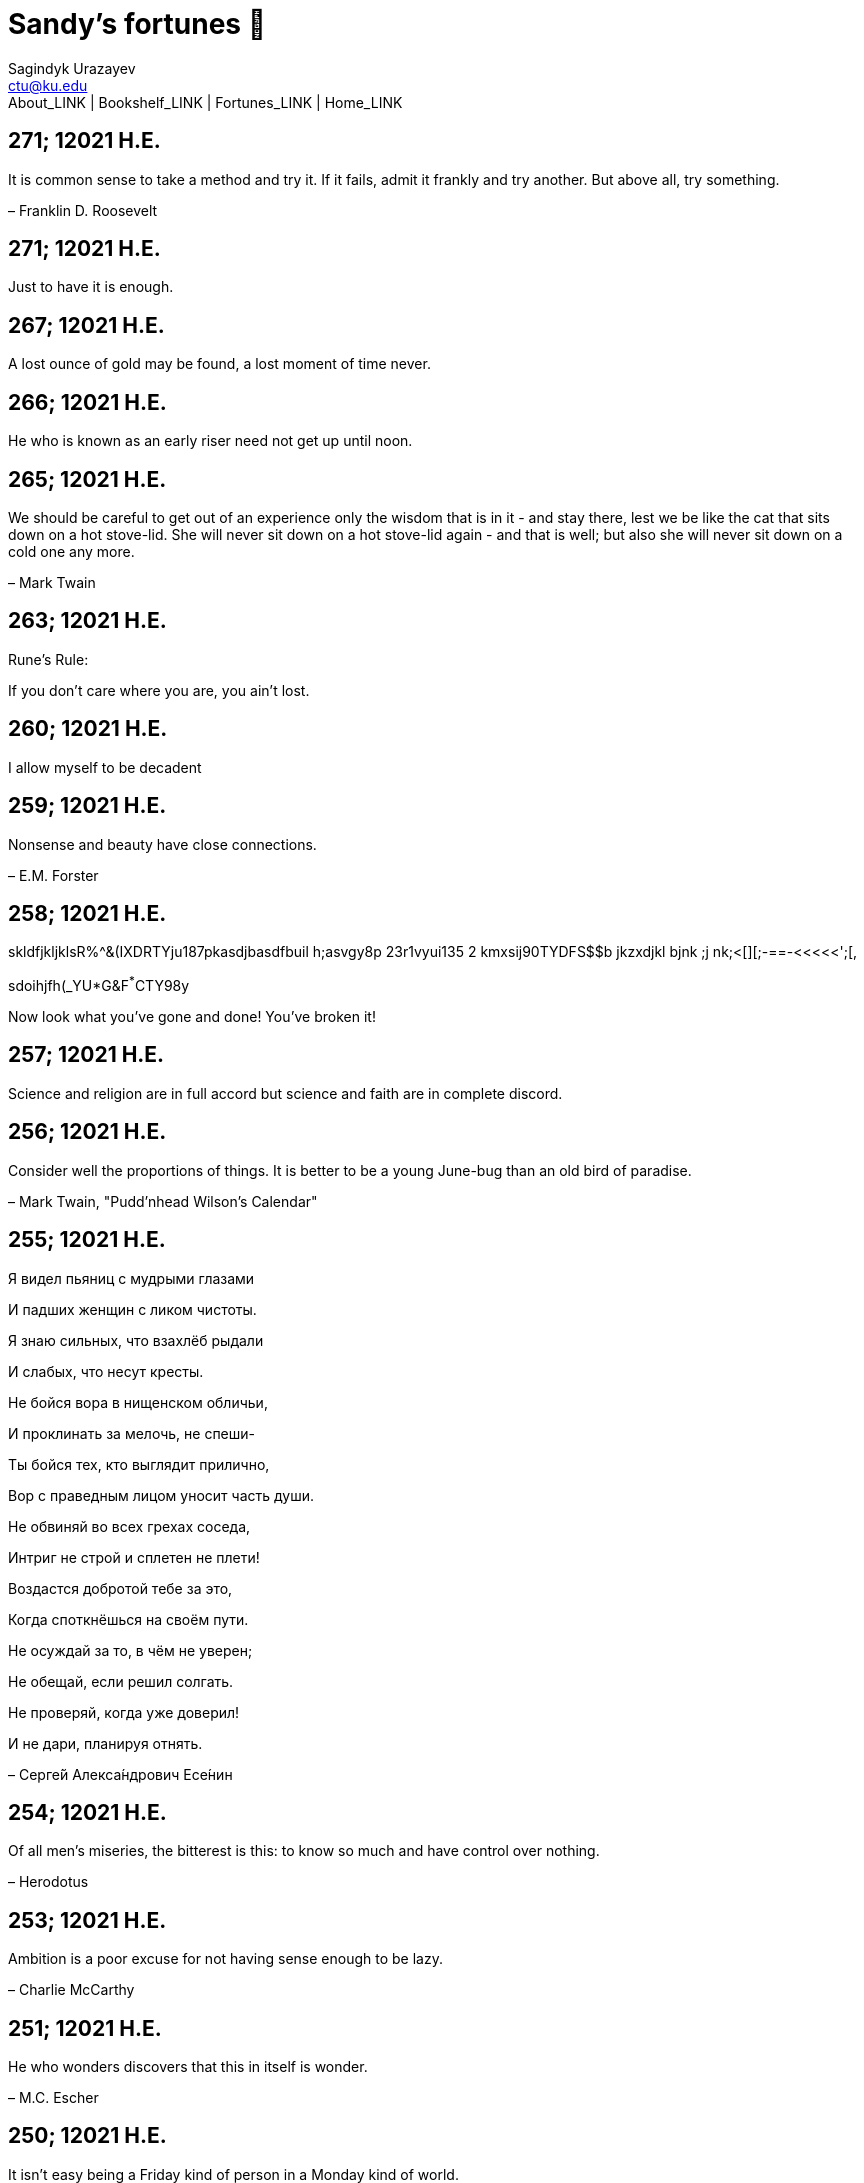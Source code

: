 = Sandy's fortunes 🥠
Sagindyk Urazayev <ctu@ku.edu>
About_LINK | Bookshelf_LINK | Fortunes_LINK | Home_LINK
:nofooter:
:experimental:

== 271; 12021 H.E.

It is common sense to take a method and try it. If it fails, admit it
frankly and try another. But above all, try something.

– Franklin D. Roosevelt

== 271; 12021 H.E.

Just to have it is enough.

== 267; 12021 H.E.

A lost ounce of gold may be found, a lost moment of time never.

== 266; 12021 H.E.

He who is known as an early riser need not get up until noon.

== 265; 12021 H.E.

We should be careful to get out of an experience only the wisdom that is
in it - and stay there, lest we be like the cat that sits down on a hot
stove-lid. She will never sit down on a hot stove-lid again - and that
is well; but also she will never sit down on a cold one any more.

– Mark Twain

== 263; 12021 H.E.

Rune's Rule:

If you don't care where you are, you ain't lost.

== 260; 12021 H.E.

I allow myself to be decadent

== 259; 12021 H.E.

Nonsense and beauty have close connections.

– E.M. Forster

== 258; 12021 H.E.

skldfjkljklsR%^&(IXDRTYju187pkasdjbasdfbuil h;asvgy8p 23r1vyui135 2
kmxsij90TYDFS$$b jkzxdjkl bjnk ;j nk;<[][;-==-<<<<<';[,
[hjioasdvbnuio;buip^&(FTSD$%*VYUI:buio;sdf}[asdf']
sdoihjfh(_YU*G&F^*^CTY98y

Now look what you've gone and done! You've broken it!

== 257; 12021 H.E.

Science and religion are in full accord but science and faith are in
complete discord.

== 256; 12021 H.E.

Consider well the proportions of things. It is better to be a young
June-bug than an old bird of paradise.

– Mark Twain, "Pudd'nhead Wilson's Calendar"

== 255; 12021 H.E.

Я видел пьяниц с мудрыми глазами

И падших женщин с ликом чистоты.

Я знаю сильных, что взахлёб рыдали

И слабых, что несут кресты.

Не бойся вора в нищенском обличьи,

И проклинать за мелочь, не спеши-

Ты бойся тех, кто выглядит прилично,

Вор с праведным лицом уносит часть души.

Не обвиняй во всех грехах соседа,

Интриг не строй и сплетен не плети!

Воздастся добротой тебе за это,

Когда споткнёшься на своём пути.

Не осуждай за то, в чём не уверен;

Не обещай, если решил солгать.

Не проверяй, когда уже доверил!

И не дари, планируя отнять.

– Серге́й Алекса́ндрович Есе́нин

== 254; 12021 H.E.

Of all men's miseries, the bitterest is this: to know so much and have
control over nothing.

– Herodotus

== 253; 12021 H.E.

Ambition is a poor excuse for not having sense enough to be lazy.

– Charlie McCarthy

== 251; 12021 H.E.

He who wonders discovers that this in itself is wonder.

– M.C. Escher

== 250; 12021 H.E.

It isn't easy being a Friday kind of person in a Monday kind of world.

== 249; 12021 H.E.

Your happiness is intertwined with your outlook on life.

== 248; 12021 H.E.

A well-known friend is a treasure.

== 246; 12021 H.E.

The master programmer moves from program to program without fear. No
change in management can harm him. He will not be fired, even if the
project is canceled. Why is this? He is filled with the Tao.

– Geoffrey James, "The Tao of Programming"

== 245; 12021 H.E.

While any text editor can save your files, only Emacs can save your soul

== 243; 12021 H.E.

If you are afraid of loneliness, don't marry.

– Anton Chekhov

== 242; 12021 H.E.

It is contrary to reasoning to say that there is a vacuum or space in
which there is absolutely nothing.

– Descartes

== 241; 12021 H.E.

Clothes make the man. Naked people have little or no influence on
society.

– Mark Twain

== 235; 12021 H.E.

Virtue does not always demand a heavy sacrifice – only the willingness
to make it when necessary.

– Frederick Dunn

== 233; 12021 H.E.

The ability to play chess is the sign of a gentleman. The ability to
play chess well is the sign of a wasted life.

— Paul Morphy

== 228; 12021 H.E.

today, n.:

A nice place to visit, but you can't stay here for long.

== 226; 12021 H.E.

I have the simplest tastes. I am always satisfied with the best.

– Oscar Wilde

== 201; 12021 H.E.

I love you and you are loved

– Sandy

== 200; 12021 H.E.

Govern a great nation as you would cook a small fish. Don't overdo it.

– Lao Tzu

== 199; 12021 H.E.

A good name lost is seldom regained. When character is gone, all is
gone, and one of the richest jewels of life is lost forever.

– J. Hawes

== 198; 12021 H.E.

Жизнь, по сути, очень простая штука и человеку нужно приложить много
усилий, чтобы её испортить.

– Чехов

== 197; 12021 H.E.

Bizarreness is the essence of the exotic.

== 196; 12021 H.E.

Most of the fear that spoils our life comes from attacking difficulties
before we get to them.

– Dr. Frank Crane

== 194; 12021 H.E.

You can't get very far in this world without your dossier being there
first.

– Arthur Miller

== 192; 12021 H.E.

He who knows, does not speak. He who speaks, does not know.

– Lao Tsu

== 191; 12021 H.E.

Documentation:

Instructions translated from Swedish by Japanese for English speaking
persons.

== 190; 12021 H.E.

Someday somebody has got to decide whether the typewriter is the
machine, or the person who operates it.

== 188; 12021 H.E.

The hatred of relatives is the most violent.

– Tacitus (c.55 - c.117)

== 187; 12021 H.E.

You can tell the ideals of a nation by its advertisements.

– Norman Douglas

== 186; 12021 H.E.

Fare thee well, and if for ever,

Still for ever, fare thee well.

– Byron

== 186; 12021 H.E.

"Сознание жизни выше жизни, знание законов счастья–выше счастья" – вот с
чем бороться надо! И буду. Если только все захотят, то сейчас все
устроится.

– Fyodor Dostoevsky, _The Dream of a Ridiculous Man_

== 184; 12021 H.E.

So many people are stuck living the same life because they think that is
what they're supposed to do. But really, you're just completely free to
do it. You are able to do it. And even if its a different and more
difficult road to take, I believe you should do if it's going to make
you happy.

– Marzia Kjellberg

== 184; 12021 H.E.

One good turn usually gets most of the blanket.

== 182; 12021 H.E.

Some people cause happiness wherever they go; others, whenever they go.

== 179; 12021 H.E.

A master programmer passed a novice programmer one day. The master noted
the novice's preoccupation with a hand-held computer game. "Excuse me",
he said, "may I examine it?"

The novice bolted to attention and handed the device to the master. "I
see that the device claims to have three levels of play: Easy, Medium,
and Hard", said the master. "Yet every such device has another level of
play, where the device seeks not to conquer the human, nor to be
conquered by the human."

"Pray, great master," implored the novice, "how does one find this
mysterious setting?"

The master dropped the device to the ground and crushed it under foot.
And suddenly the novice was enlightened.

– Geoffrey James, "The Tao of Programming"

== 178; 12021 H.E.

Братья, любовь — учительница, но нужно уметь ее приобрести, ибо она
трудно приобретается, дорого покупается, долгою работой и через долгий
срок, ибо не на мгновение лишь случайное надо любить, а на весь срок.
А случайно-то и всяк полюбить может, и злодей полюбит.

– Достоевский

== 176; 12021 H.E.

Your love is like a tidal wave, spinning over my head

Drownin' me in your promises, better left unsaid

You're the right kind of sinner to release my inner fantasy

The invincible winner and you know that you were born to be

You're a heartbreaker, dream maker, love taker

Don't you mess around with me

You're a heartbreaker, dream maker, love taker

Don't you mess around, no, no, no

Your love has set my soul on fire, burnin' out of control

You taught me the ways of desire, now it's takin' its toll

You're the right kind of sinner to release my inner fantasy

The invincible winner and you know that you were born to be

– Для Лилюшы (Pat Benatar's "Heartbreaker")

== 175; 12021 H.E.

Knowledge without common sense is folly.

== 174; 12021 H.E.

The better part of valor is discretion.

– William Shakespeare, "Henry IV"

== 173; 12021 H.E.

Art is the tree of life. Science is the tree of death.

== 171; 12021 H.E.

I kissed my first girl and smoked my first cigarette on the same day. I
haven't had time for tobacco since.

– Arturo Toscanini

== 169; 12021 H.E.

We are all in the gutter, but some of us are looking at the stars.

– Oscar Wilde

== 167; 12021 H.E.

Forests precede civilizations and deserts follow them.

– François-René de Chateaubriand

== 166; 12021 H.E.

Extreme fear can neither fight nor fly.

– William Shakespeare

== 165; 12021 H.E.

Some people have a way about them that seems to say: "If I have only one
life to live, let me live it as a jerk."

== 164; 12021 H.E.

A real person has two reasons for doing anything … a good reason and the
real reason.

== 163; 12021 H.E.

Two sure ways to tell a REALLY sexy man; the first is, he has a bad
memory. I forget the second.

== 161; 12021 H.E.

When you're ready to give up the struggle, who can you surrender to?

== 160; 12021 H.E.

`life←{↑1 ⍵∨.∧3 4=+/,¯1 0 1∘.⊖¯1 0 1∘.⌽⊂⍵}`

== 159; 12021 H.E.

APL is a mistake, carried through to perfection. It is the language of
the future for the programming techniques of the past: it creates a new
generation of coding bums.

– Edsger W. Dijkstra (May 1982), "How do we tell truths that might
hurt?", SIGPLAN Notice 17 (5): pp. 13–15.

== 158; 12021 H.E.

Do not be afraid; our fate

Cannot be taken from us; it is a gift.

– Dante Alighieri

== 157; 12021 H.E.

Democracy means simply the bludgeoning of the people by the people for
the people.

– Oscar Wilde

== 156; 12021 H.E.

To do two things at once is to do neither.

– Publilius Syrus

== 155; 12021 H.E.

And ever has it been known that love knows not its own depth until the
hour of separation.

– Kahlil Gibran

== 154; 12021 H.E.

It's useless to try to hold some people to anything they say while
they're madly in love, drunk, or running for office.

== 153; 12021 H.E.

To stay young requires unceasing cultivation of the ability to unlearn
old falsehoods.

– Lazarus Long, "Time Enough For Love"

== 152; 12021 H.E.

While there's life, there's hope.

– Publius Terentius Afer (Terence)

== 151; 12021 H.E.

A mother takes twenty years to make a man of her boy, and another woman
makes a fool of him in twenty minutes.

– Robert Frost

== 150; 12021 H.E.

Against stupidity the very gods Themselves contend in vain.

– Friedrich von Schiller, "The Maid of Orleans", III, 6

== 149; 12021 H.E.

The perfect man is the true partner. Not a bed partner nor a fun
partner, but a man who will shoulder burdens equally with [you] and
possess that quality of joy.

– Erica Jong

== 149; 12021 H.E.

There's no heavier burden than a great potential.

== 148; 12021 H.E.

My opinions may have changed, but not the fact that I am right.

== 147; 12021 H.E.

The knowledge that makes us cherish innocence makes innocence
unattainable.

– Irving Howe

== 146; 12021 H.E.

Does a good farmer neglect a crop he has planted?

Does a good teacher overlook even the most humble student?

Does a good father allow a single child to starve?

Does a good programmer refuse to maintain his code?

– Geoffrey James, "The Tao of Programming"

== 145; 12021 H.E.

Si j'avais encore la folie de croire au bonheur, je le chercherais dans
l'habitude.

– François-René de Chateaubriand

== 143; 12021 H.E.

Frankly, my dear, I don't give a damn!

– Rhett Butler

== 142; 12021 H.E.

Your mode of life will be changed for the better because of new
developments.

== 141; 12021 H.E.

The difference between art and science is that science is what we
understand well enough to explain to a computer. Art is everything else.

– Donald Knuth, "Discover"

== 140; 12021 H.E.

The one charm of marriage is that it makes a life of deception a
neccessity.

– Oscar Wilde

== 139; 12021 H.E.

They said that of all the kings upon the earth

He was the man most gracious and fair-minded,

Kindest to his people and keenest to win fame.

– Beowulf, the last three lines in Seamus Heaney's translation

== 138; 12021 H.E.

Of course it's possible to love a human being if you don't know them too
well.

– Charles Bukowski

== 137; 12021 H.E.

You don't have to explain something you never said.

– Calvin Coolidge

== 136; 12021 H.E.

The number of UNIX installations has grown to 10, with more expected.

– The Unix Programmer's Manual, 2nd Edition, June 1972

== 135; 12021 H.E.

One is not born a woman, one becomes one.

– Simone de Beauvoir

== 134; 12021 H.E.

Nothing is finished until the paperwork is done.

== 133; 12021 H.E.

incentive program, n.:

The system of long and short-term rewards that a corporation uses to
motivate its people. Still, despite all the experimentation with profit
sharing, stock options, and the like, the most effective incentive
program to date seems to be "Do a good job and you get to keep it."

== 132; 12021 H.E.

Testing can show the presense of bugs, but not their absence.

– Dijkstra

== 131; 12021 H.E.

Young men want to be faithful and are not; old men want to be faithless
and cannot.

– Oscar Wilde

== 130; 12021 H.E.

Добрых людей много, но аккуратных и дисциплинированных совсем, совсем
мало

– Чехов из письма к В. А. ПОССЕ 15 февраля 1900 г. Ялта.

== 129; 12021 H.E.

Смеются только над тем, что смешно или чего не понимают… Выбирай любое
из двух. Второе, конечно, более лестно, но - увы! - для меня лично ты не
составляешь загадки.

– Чехов (1860 – 1904) из Письма брату Николаю Павловичу Чехову Март 1886
г. Москва

== 129; 12021 H.E.

Читателей следует избавлять от встречи с незрелыми писательскими опытами

– Чехов

== 129; 12021 H.E.

Кстати сказать, и народные театры, и народная литература — все это
глупость, все это народная карамель. Надо не Гоголя опускать до народа,
а народ поднимать к Гоголю.

– Чехов

== 129; 12021 H.E.

Eat drink and be merry, for tomorrow we diet.

== 127; 12021 H.E.

I can resist anything but temptation.

== 126; 12021 H.E.

God is really only another artist. He invented the giraffe, the elephant
and the cat. He has no real style, He just goes on trying other things.

– Pablo Picasso

== 124; 12021 H.E.

The universe seems neither benign nor hostile, merely indifferent.

– Sagan

== 123; 12021 H.E.

The Hitchhiker's Guide to the Galaxy has a few things to say on the
subject of towels.

Most importantly, a towel has immense psychological value. For some
reason, if a non-hitchhiker discovers that a hitchhiker has his towel
with him, he will automatically assume that he is also in possession of
a toothbrush, washcloth, flask, gnat spray, space suit, etc., etc.
Furthermore, the non-hitchhiker will then happily lend the hitchhiker
any of these or a dozen other items that he may have "lost". After all,
any man who can hitch the length and breadth of the Galaxy, struggle
against terrible odds, win through and still know where his towel is, is
clearly a man to be reckoned with.

– Douglas Adams, "The Hitchhiker's Guide to the Galaxy"

== 122; 12021 H.E.

An honest tale speeds best being plainly told.

– William Shakespeare, "Henry VI"

== 121; 12021 H.E.

"God is a comedian playing to an audience too afraid to laugh."

— Voltaire

== 119; 12021 H.E.

There is nothing stranger in a strange land than the stranger who comes
to visit.

== 117; 12021 H.E.

Writing, to me, is simply thinking through my fingers.

– Isaac Asimov

== 116; 12021 H.E.

Because we don't think about future generations, they will never forget
us.

– Henrik Tikkanen

== 115; 12021 H.E.

Let us read, and let us dance; these two amusements will never do any
harm to the world.

― Voltaire

== 114; 12021 H.E.

Moderation in all things.

– Publius Terentius Afer [Terence]

== 114; 12021 H.E.

The man who runs may fight again.

– Menander

== 111; 12021 H.E.

The sum of the intelligence of the world is constant. The population is,
of course, growing.

== 110; 12021 H.E.

f u cn rd ths, u cn gt a gd jb n cmptr prgrmmng

== 109; 12021 H.E.

One often meets his destiny on the road he takes to avoid it.

— Master Oogway

== 108; 12021 H.E.

There are two ways of constructing a software design. One way is to make
it so simple that there are obviously no deficiencies and the other is
to make it so complicated that there are no obvious deficiencies. –
C.A.R. Hoare

== 100; 12021 H.E.

Ever get the feeling that the world's on tape and one of the reels is
missing?

– Rich Little

== 93; 12021 H.E.

Entropy isn't what it used to be.

== 84; 12021 H.E.

Entropy isn't what it used to be.

== 79; 12021 H.E.

Q: How many psychiatrists does it take to change a light bulb?

A: Only one, but it takes a long time, and the light bulb has to really
want to change.

== 71; 12021 H.E.

Nothing matters very much, and few things matter at all.

– Arthur Balfour

== 67; 12021 H.E.

Quality control, n.:

Assuring that the quality of a product does not get out of hand and add
to the cost of its manufacture or design.

== 54; 12021 H.E.

Don't be distracted by the what-if's, should-have's, and if-only's. The
one thing you choose for yourself - that is the truth of your universe.

– Kamina

== 42; 12021 H.E.

A true man never dies, even when he's killed.

– Kamina

== 33; 12021 H.E.

Нравственные поговорки бывают удивительно полезны в тех случаях, когда
мы от себя мало что можем выдумать себе в оправдание.

== 31; 12021 H.E.

If you know pain and hardship, it’s easier to be kind to others.

– Ryoji Kaji

== 30; 12021 H.E.

Anywhere can be paradise as long as you have the will to live. After
all, you are alive, so you will always have the chance to be happy. As
long as the Sun, the Moon, and the Earth exist, everything will be all
right.

– Yui Ikari

== 29; 12021 H.E.

Whether I live or die makes no great difference. In truth, death may be
the only absolute freedom there is.

– Kaworu Nagisa

== 25; 12021 H.E.

Who the hell do you think I am?!

– Kamina

== 24; 12021 H.E.

The dreams of those who've fallen! The hopes of those who'll follow!
Those two sets of dreams weave together into a double helix! Drilling a
path towards tomorrow! And that's Tengen Toppa! That's Gurren Lagann!

– Simon

== 23; 12021 H.E.

Believe in yourself. Not in the you who believes in me. Not the me who
believes in you. Believe in the you who believes in yourself.

– Kamina

== 21; 12021 H.E.

There once was a man who went to a computer trade show. Each day as he
entered, the man told the guard at the door: "I am a great thief,
renowned for my feats of shoplifting. Be forewarned, for this trade show
shall not escape unplundered." This speech disturbed the guard greatly,
because there were millions of dollars of computer equipment inside, so
he watched the man carefully. But the man merely wandered from booth to
booth, humming quietly to himself.

When the man left, the guard took him aside and searched his clothes,
but nothing was to be found.

On the next day of the trade show, the man returned and chided the
guard, saying: "I escaped with a vast booty yesterday, but today will be
even better." So the guard watched him ever more closely, but to no
avail.

On the final day of the trade show, the guard could restrain his
curiosity no longer. "Sir Thief," he said, "I am so perplexed, I cannot
live in peace. Please enlighten me. What is it that you are stealing?"

The man smiled. "I am stealing ideas," he said.

== 20; 12021 H.E.

Prince Wang's programmer was coding software. His fingers danced upon
the keyboard. The program compiled without and error message, and the
program ran like a gentle wind.

"Excellent!" the Prince exclaimed. "Your technique is faultless!"

"Technique?" said the programmer, turning from his terminal, "What I
follow is Tao – beyond all techniques! When I first began to program, I
would see before me the whole problem in one mass. After three years, I
no longer saw this mass. Instead, I used subroutines. But now I see
nothing. My whole being exists in a formless void. My senses are idle.
My spirit, free to work without a plan, follows its own instinct. In
short, my program writes itself. True, sometimes there are difficult
problems. I see them coming, I slow down, I watch silently. Then I
change a single line of code and the difficulties vanish like puffs of
idle smoke. I then compile the program. I sit still and let the joy of
the work fill my being. I close my eyes for a moment and then log off."

Prince Wang said, "Would that all of my programmers were as wise!"

– Geoffrey James, "The Tao of Programming"

== 17; 12021 H.E.

A truly great man will neither trample on a worm nor sneak to an
emperor.

– B. Franklin

== 356; 12020 H.E.

TV is chewing gum for the eyes.

– Frank Lloyd Wright

== 342; 12020 H.E.

By studying the masters – not their pupils.

— Niels Henrik Abel

== 341; 12020 H.E.

My name is Ozymandias, King of Kings;

Look on my Works, ye Mighty, and despair!

== 338; 12020 H.E.

The unexamined life is not worth living

– Socrates

== 336; 12020 H.E.

The longest part of the journey is said to be the passing of the gate.

– Marcus Terentius Varro

== 335; 12020 H.E.

"When you wake up in the morning, Pooh," said Piglet at last, "what's
the first thing you say to yourserf?"

"What's for breakfast?" said Pooh. "What do _you_ say, Piglet?"

"I say, I wonder what's going to happen exciting _today_?" said Piglet.

Pooh nodded thoughtfully.

"It's the same thing," he said.

== 331; 12020 H.E.

Q: How many Harvard MBA's does it take to screw in a light bulb?

A: Just one. He grasps it firmly and the universe revolves around him.

== 322; 12020 H.E.

Don’t go around saying the world owes you a living. The world owes you
nothing. It was here first.

— Mark Twain

== 318; 12020 H.E.

The only thing we have to fear is fear itself.

— Franklin Delano Roosevelt

== 315; 12020 H.E.

Judge each day not by the harvest you reap, but by the seeds you plant.

— Robert Louis Stevenson (Found on the back of my red wine vinegar
bottle)

== 314; 12020 H.E.

The devil can cite Scripture for his purpose.

— William Shakespeare, “The Merchant of Venice”

== 313; 12020 H.E.

University politics are vicious precisely because the stakes are so
small.

— C. P. Snow (see "Sayre's law")

== 305; 12020 H.E.

It doesn't interest me what you do for a living. I want to know what you
ache for and if you dare to dream of meeting your heart's longing.

It doesn't interest me how old you are. I want to know if you will risk
looking like a fool for love, for your dream, for the adventure of being
alive.

— Oriah Mountain Dreamer

== 303; 12020 H.E.

Liberty lies in the hearts of men and women; when it dies there, no
constitution, no law, no court can save it; no constitution, no law, no
court can even do much to help it.

— Learned Hand, Spirit of Liberty

== 300; 12020 H.E.

For there are moments when one can neither think nor feel. And if one
can neither think nor feel, she thought, where is one?

— Virginia Woolf, "To the Lighthouse"

== 299; 12020 H.E.

Are we THERE yet?

Note: that is actually how I was taught Fundamental theorem of calculus

== 295; 12020 H.E.

When I reflect upon the number of disagreeable people who I know who
have gone to a better world, I am moved to lead a different life.

— Mark Twain, Pudd'nhead Wilson

== 292; 12020 H.E.

Q: How many lawyers does it take to change a light bulb?

A: Whereas the party of the first part, also known as "Lawyer", and the
party of the second part, also known as "Light Bulb", do hereby and
forthwith agree to a transaction wherein the party of the second part
shall be removed from the current position as a result of failure to
perform previously agreed upon duties, i.e., the lighting, elucidation,
and otherwise illumination of the area ranging from the front (north)
door, through the entryway, terminating at an area just inside the
primary living area, demarcated by the beginning of the carpet, any
spillover illumination being at the option of the party of the second
part and not required by the aforementioned agreement between the
parties.

The aforementioned removal transaction shall include, but not be limited
to, the following. The party of the first part shall, with or without
elevation at his option, by means of a chair, stepstool, ladder or any
other means of elevation, grasp the party of the second part and rotate
the party of the second part in a counter-clockwise direction, this
point being tendered non-negotiable. Upon reaching a point where the
party of the second part becomes fully detached from the receptacle, the
party of the first part shall have the option of disposing of the party
of the second part in a manner consistent with all relevant and
applicable local, state and federal statutes. Once separation and
disposal have been achieved, the party of the first part shall have the
option of beginning installation. Aforesaid installation shall occur in
a manner consistent with the reverse of the procedures described in step
one of this self-same document, being careful to note that the rotation
should occur in a clockwise direction, this point also being
non-negotiable. The above described steps may be performed, at the
option of the party of the first part, by any or all agents authorized
by him, the objective being to produce the most possible revenue for the
Partnership.

== 285; 12020 H.E.

Zounds! I was never so bethumped with words since I first called my
brother's father dad.

— William Shakespeare, "Kind John"

== 281; 12020 H.E.

In a mad world, only the mad are sane.

— Akira Kurosawa

== 280; 12020 H.E.

Ours [i.e., the Christian religion] is assuredly the most ridiculous,
the most absurd and the most bloody religion which has ever infected
this world. Your Majesty will do the human race an eternal service by
extirpating this infamous superstition, I do not say among the rabble,
who are not worthy of being enlightened and who are apt for every yoke;
I say among honest people, among men who think, among those who wish to
think. … My one regret in dying is that I cannot aid you in this noble
enterprise, the finest and most respectable which the human mind can
point out.

— Voltaire to Frederick II, 1767

== 278; 12020 H.E.

Go to Heaven for the climate, Hell for the company.

— Mark Twain

== 275; 12020 H.E.

Fate goes ever as fate must.

— Beowulf, 455

== 274; 12020 H.E.

Those who would give up essential Liberty, to purchase a little
temporary Safety, deserve neither Liberty nor Safety.

— Benjamin Franklin

== 273; 12020 H.E.

The meaning of life is that it ends

— Franz Kafka

== 272; 12020 H.E.

Thank goodness technology progressed to the point where we don't have to
deal with our issues privately

== 271; 12020 H.E.

All it takes for evil to succeed, is for good people to say - "It's a
business"

== 265; 12020 H.E.

There are no bad questions, only horrible answers

== 260; 12020 H.E.

Men learn to love the woman they are attracted to. Women learn to become
attracted to the man they fall in love with.

— Woody Allen

== 259; 12020 H.E.

Man plans, God laughs

== 257; 12020 H.E.

No good deed goes unpunished.

== 256; 12020 H.E.

There are no sides in this world, only players

== 249; 12020 H.E.

Nature abhors a vacuum.

— Aristotle

== 248; 12020 H.E.

A wise man can learn more from a foolish question than a fool can learn
from a wise answer.

— Bruce Lee

== 247; 12020 H.E.

Those who abjure violence can do so only because others are committing
violence on their behalf.

— George Orwell

== 241; 12020 H.E.

Misery is wasted on the miserable.

— _Louie_

== 238; 12020 H.E.

Almost nothing great has ever been done in the world except by the
genius and firmness of a single man combating the prejudices of the
multitude.

— Voltaire, correspondence with Catherine the Great

== 237; 12020 H.E.

Most people do not really want freedom, because freedom involves
responsibility, and most people are frightened of responsibility.

— Sigmund Freud, Civilization and Its Discontents

== 236; 12020 H.E.

Вот как нам писать. Пушкин приступает прямо к делу. Другой бы начал
описывать гостей, комнаты, а он вводит в действие сразу

— Л. Н. Толстой (запись в дневнике С. А. Толстой от 19 марта 1873).

== 232; 12020 H.E.

"Internally, Emacs still belives it’s a text program, and we pretend Xt
is a text terminal, and we pretend GTK is an Xt toolkit. It’s a fractal
of delusion."

— marai2 (Hackernews comments)

== 230; 12020 H.E.

Against stupidity the very gods; Themselves contend in vain.

— Friedrich Schiller

== 226; 12020 H.E.

Life is too important to be taken seriously.

— Oscar Wilde

== 223; 12020 H.E.

To live is the rarest thing in the world. Most people exist, that is
all.

— Oscar Wilde

== 222; 12020 H.E.

Be yourself; everyone else is already taken.

— Oscar Wilde

== 219; 12020 H.E.

Let us cultivate our garden.

— Candide

== 214; 12020 H.E.

Religion is like a blind man looking in a black room for a black cat
that isn't there, and finding it.

— Oscar Wilde

== 213; 12020 H.E.

In all the known history of Mankind, advances have been made primarily
in physical technology; in the capacity of handling the inanimate world
about Man. Control of self and society has been left to to chance or to
the vague gropings of intuitive ethical systems based on inspiration and
emotion. As a result no culture of greater stability than about
fifty-five percent has ever existed, and these only as the result of
great human misery.

— Isaac Asimov

== 212; 12020 H.E.

The true delight is in the finding out rather than in the knowing.

— Isaac Asimov

== 207; 12020 H.E.

Excessive bureaucracy is the start of the fall of any civilization

== 206; 12020 H.E.

Все счастливые семьи похожи друг на друга, каждая несчастливая семья
несчастлива по-своему.

— Leo Tolstoy

== 205; 12020 H.E.

It seems to me, Golan, that the advance of civilization is nothing but
an exercise in the limiting of privacy.

— Janov Pelorat, _Foundation’s Edge_

== 204; 12020 H.E.

Any sufficiently advanced technology is indistinguishable from magic.

— Arthur C. Clarke

== 203; 12020 H.E.

If this is the solution, I want my problem back.

— nosystemd.org

== 202; 12020 H.E.

Most people are other people. Their thoughts are someone else's
opinions, their lives a mimicry, their passions a quotation.

— Oscar Wilde

== 201; 12020 H.E.

Never let your sense of morals prevent you from doing what is right

— Isaac Asimov

== 199; 12020 H.E.

Those who can make you believe absurdities can make you commit
atrocities.

— Voltaire

== 197; 12020 H.E.

Violence is the last refuge of the incompetent.

— Isaac Asimov

== 196; 12020 H.E.

Committee, n.:

A group of men who individually can do nothing but as a group decide
that nothing can be done.

– Fred Allen

== Monday, July 6th, 2020

"When I picture it in my head I think of the early web as more of a
library. Over time it has transitioned into a shopping mall."

– chris_f (Hacker News comments)

== Saturday, July 4th, 2020

In each of us sleeps a genius… and his sleep gets deeper everyday.

== Tuesday, June 23, 2020

The galaxies hum the shape and form in their essence. That is their
secret.

The particles whisper of the nature of proper interactions. That is
their game.

And during a storm, in the forest, on the right night, it is no secret
that the leaves all sing of God.

– Exurb1a, _The Fifth Science_

== Tuesday, June 9, 2020

It is by the fortune of God that, in this country, we have three
benefits: freedom of speech, freedom of thought, and the wisdom never to
use either. – Mark Twain

== Wednesday, May 20, 2020

C++ is history repeated as tragedy. Java is history repeated as farce. –
Scott McKay
